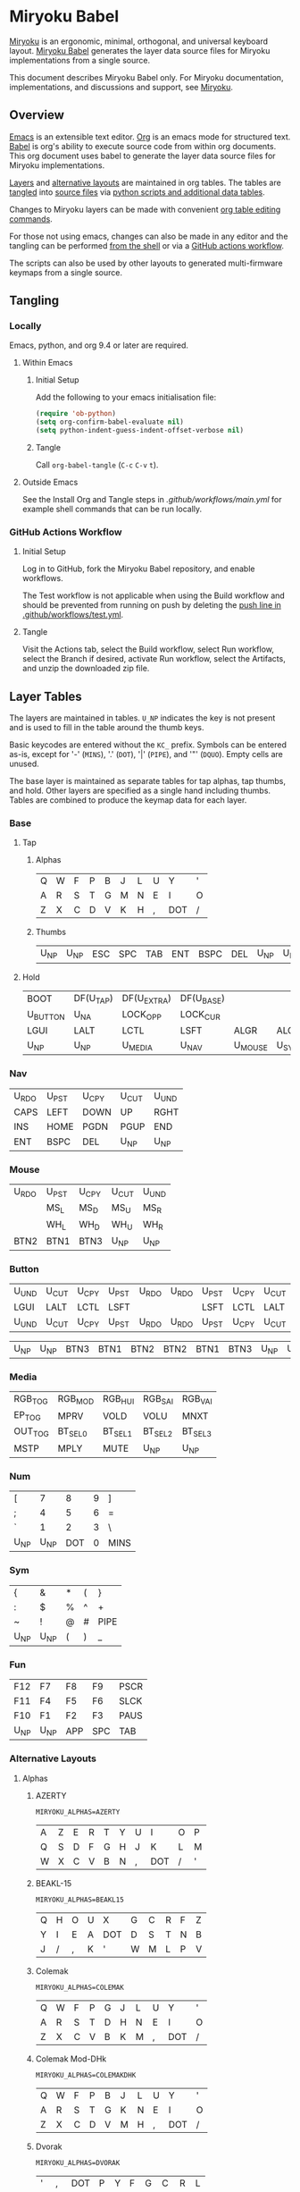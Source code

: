 # Copyright 2019 Manna Harbour
# https://github.com/manna-harbour/miryoku

* Miryoku Babel [[https://raw.githubusercontent.com/manna-harbour/miryoku/master/data/logos/miryoku-roa-32.png]]

[[https://raw.githubusercontent.com/manna-harbour/miryoku/master/data/cover/miryoku-kle-cover-miryoku_babel.png]]

[[https://github.com/manna-harbour/miryoku/][Miryoku]] is an ergonomic, minimal, orthogonal, and universal keyboard layout.  [[https://github.com/manna-harbour/miryoku_babel][Miryoku Babel]] generates the layer data source files for Miryoku implementations from a single source.

This document describes Miryoku Babel only.  For Miryoku documentation, implementations, and discussions and support, see [[https://github.com/manna-harbour/miryoku/][Miryoku]].


** Overview


[[https://www.gnu.org/software/emacs/][Emacs]] is an extensible text editor.  [[https://orgmode.org/][Org]] is an emacs mode for structured text. [[https://orgmode.org/worg/org-contrib/babel/][Babel]] is org's ability to execute source code from within org documents.  This org document uses babel to generate the layer data source files for Miryoku implementations.

[[#layer-tables][Layers]] and [[#alternative-layouts][alternative layouts]] are maintained in org tables.  The tables are [[#tangling][tangled]] into [[#tangled-files][source files]] via [[#scripts-and-data][python scripts and additional data tables]].

Changes to Miryoku layers can be made with convenient [[https://orgmode.org/manual/Built_002din-Table-Editor.html][org table editing commands]].

For those not using emacs, changes can also be made in any editor and the tangling can be performed [[#outside-emacs][from the shell]] or via a [[#github-actions-workflow][GitHub actions workflow]].

The scripts can also be used by other layouts to generated multi-firmware keymaps from a single source.


** Tangling


*** Locally

Emacs, python, and org 9.4 or later are required.


**** Within Emacs


***** Initial Setup

Add the following to your emacs initialisation file:

#+BEGIN_SRC emacs-lisp
(require 'ob-python)
(setq org-confirm-babel-evaluate nil)
(setq python-indent-guess-indent-offset-verbose nil)
#+END_SRC


***** Tangle

Call ~org-babel-tangle~ (~C-c~ ~C-v~ ~t~).


**** Outside Emacs

See the Install Org and Tangle steps in [[.github/workflows/main.yml]] for example shell commands that can be run locally.


*** GitHub Actions Workflow


***** Initial Setup

Log in to GitHub, fork the Miryoku Babel repository, and enable workflows.

The Test workflow is not applicable when using the Build workflow and should be prevented from running on push by deleting the [[https://github.com/manna-harbour/miryoku_babel/blob/2cb587dfd19da61f584a4a3b0d57ff9b6c6ccf87/.github/workflows/test.yml#L3][push line in .github/workflows/test.yml]].


***** Tangle

Visit the Actions tab, select the Build workflow, select Run workflow, select the Branch if desired, activate Run workflow, select the Artifacts, and unzip the downloaded zip file.



** Layer Tables

The layers are maintained in tables.  ~U_NP~ indicates the key is not present and is used to fill in the table around the thumb keys.

Basic keycodes are entered without the ~KC_~ prefix.  Symbols can be entered as-is, except for '-' (~MINS~), '.' (~DOT~), '|' (~PIPE~), and '"' (~DQUO~). Empty cells are unused.

The base layer is maintained as separate tables for tap alphas, tap thumbs, and hold.  Other layers are specified as a single hand including thumbs.  Tables are combined to produce the keymap data for each layer.


*** Base


**** Tap


***** Alphas

#+NAME: colemakdh
| Q     | W     | F     | P     | B     | J     | L     | U     | Y     | '     |
| A     | R     | S     | T     | G     | M     | N     | E     | I     | O     |
| Z     | X     | C     | D     | V     | K     | H     | ,     | DOT   | /     |


***** Thumbs

#+NAME: thumbs
| U_NP  | U_NP  | ESC   | SPC   | TAB   | ENT   | BSPC  | DEL   | U_NP  | U_NP  |


**** Hold

#+NAME: hold
| BOOT     | DF(U_TAP) | DF(U_EXTRA) | DF(U_BASE) |         |       | DF(U_BASE) | DF(U_EXTRA) | DF(U_TAP) | BOOT     |
| U_BUTTON | U_NA      | LOCK_OPP    | LOCK_CUR   |         |       | LOCK_CUR   | LOCK_OPP    | U_NA      | U_BUTTON |
| LGUI     | LALT      | LCTL        | LSFT       | ALGR    | ALGR  | LSFT       | LCTL        | LALT      | LGUI     |
| U_NP     | U_NP      | U_MEDIA     | U_NAV      | U_MOUSE | U_SYM | U_NUM      | U_FUN       | U_NP      | U_NP     |


*** Nav

#+NAME: nav-r
| U_RDO | U_PST | U_CPY | U_CUT | U_UND |
| CAPS  | LEFT  | DOWN  | UP    | RGHT  |
| INS   | HOME  | PGDN  | PGUP  | END   |
| ENT   | BSPC  | DEL   | U_NP  | U_NP  |


*** Mouse

#+NAME: mouse-r
| U_RDO | U_PST | U_CPY | U_CUT | U_UND |
|       | MS_L  | MS_D  | MS_U  | MS_R  |
|       | WH_L  | WH_D  | WH_U  | WH_R  |
| BTN2  | BTN1  | BTN3  | U_NP  | U_NP  |


*** Button

#+NAME: button
| U_UND | U_CUT | U_CPY | U_PST | U_RDO | U_RDO | U_PST | U_CPY | U_CUT | U_UND |
| LGUI  | LALT  | LCTL  | LSFT  |       |       | LSFT  | LCTL  | LALT  | LGUI  |
| U_UND | U_CUT | U_CPY | U_PST | U_RDO | U_RDO | U_PST | U_CPY | U_CUT | U_UND |

#+NAME: button-thumbs
| U_NP  | U_NP  | BTN3  | BTN1  | BTN2  | BTN2  | BTN1  | BTN3  | U_NP  | U_NP  |


*** Media

#+NAME: media-r
| RGB_TOG | RGB_MOD  | RGB_HUI  | RGB_SAI  | RGB_VAI  |
| EP_TOG  | MPRV     | VOLD     | VOLU     | MNXT     |
| OUT_TOG | BT_SEL_0 | BT_SEL_1 | BT_SEL_2 | BT_SEL_3 |
| MSTP    | MPLY     | MUTE     | U_NP     | U_NP     |


*** Num

#+NAME: num-l
| [    | 7    | 8    | 9    | ]    |
| ;    | 4    | 5    | 6    | =    |
| `    | 1    | 2    | 3    | \    |
| U_NP | U_NP | DOT  | 0    | MINS |


*** Sym

#+NAME: sym-l
| {    | &    | *    | (    | }    |
| :    | $    | %    | ^    | +    |
| ~    | !    | @    | #    | PIPE |
| U_NP | U_NP | (    | )    | _    |


*** Fun

#+NAME: fun-l
| F12  | F7   | F8   | F9   | PSCR |
| F11  | F4   | F5   | F6   | SLCK |
| F10  | F1   | F2   | F3   | PAUS |
| U_NP | U_NP | APP  | SPC  | TAB  |


*** Alternative Layouts


**** Alphas


***** AZERTY

~MIRYOKU_ALPHAS=AZERTY~

#+NAME: azerty
| A    | Z    | E    | R    | T    | Y    | U    | I    | O    | P    |
| Q    | S    | D    | F    | G    | H    | J    | K    | L    | M    |
| W    | X    | C    | V    | B    | N    | ,    | DOT  | /    | '    |


***** BEAKL-15

~MIRYOKU_ALPHAS=BEAKL15~

#+NAME: beakl15
| Q    | H    | O    | U    | X    | G    | C    | R    | F    | Z    |
| Y    | I    | E    | A    | DOT  | D    | S    | T    | N    | B    |
| J    | /    | ,    | K    | '    | W    | M    | L    | P    | V    |


***** Colemak

~MIRYOKU_ALPHAS=COLEMAK~

#+NAME: colemak
| Q    | W    | F    | P    | G    | J    | L    | U    | Y    | '    |
| A    | R    | S    | T    | D    | H    | N    | E    | I    | O    |
| Z    | X    | C    | V    | B    | K    | M    | ,    | DOT  | /    |


***** Colemak Mod-DHk

~MIRYOKU_ALPHAS=COLEMAKDHK~

#+NAME: colemakdhk
| Q    | W    | F    | P    | B    | J    | L    | U    | Y    | '    |
| A    | R    | S    | T    | G    | K    | N    | E    | I    | O    |
| Z    | X    | C    | D    | V    | M    | H    | ,    | DOT  | /    |


***** Dvorak

~MIRYOKU_ALPHAS=DVORAK~

#+NAME: dvorak
| '    | ,    | DOT  | P    | Y    | F    | G    | C    | R    | L    |
| A    | O    | E    | U    | I    | D    | H    | T    | N    | S    |
| /    | Q    | J    | K    | X    | B    | M    | W    | V    | Z    |


***** Halmak

~MIRYOKU_ALPHAS=HALMAK~

#+NAME: halmak
| W    | L    | R    | B    | Z    | '    | Q    | U    | D    | J    |
| S    | H    | N    | T    | ,    | DOT  | A    | E    | O    | I    |
| F    | M    | V    | C    | /    | G    | P    | X    | K    | Y    |


***** Workman

~MIRYOKU_ALPHAS=WORKMAN~

#+NAME: workman
| Q    | D    | R    | W    | B    | J    | F    | U    | P    | '    |
| A    | S    | H    | T    | G    | Y    | N    | E    | O    | I    |
| Z    | X    | M    | C    | V    | K    | L    | ,    | DOT  | /    |


***** QWERTY

~MIRYOKU_ALPHAS=QWERTY~

#+NAME: qwerty
| Q    | W    | E    | R    | T    | Y    | U    | I    | O    | P    |
| A    | S    | D    | F    | G    | H    | J    | K    | L    | '    |
| Z    | X    | C    | V    | B    | N    | M    | ,    | DOT  | /    |


***** QWERTZ

~MIRYOKU_ALPHAS=QWERTZ~

#+NAME: qwertz
| Q    | W    | E    | R    | T    | Z    | U    | I    | O    | P    |
| A    | S    | D    | F    | G    | H    | J    | K    | L    | '    |
| Y    | X    | C    | V    | B    | N    | M    | ,    | DOT  | /    |


**** Nav


***** vi-Style

~MIRYOKU_NAV=VI~

Not available with ~MIRYOKU_LAYERS=FLIP~.


****** Nav

#+NAME: nav-r-vi
| U_RDO | U_PST | U_CPY | U_CUT | U_UND |
| LEFT  | DOWN  | UP    | RGHT  | CAPS  |
| HOME  | PGDN  | PGUP  | END   | INS   |
| ENT   | BSPC  | DEL   | U_NP  | U_NP  |


****** Mouse

#+NAME: mouse-r-vi
| U_RDO | U_PST | U_CPY | U_CUT | U_UND |
| MS_L  | MS_D  | MS_U  | MS_R  |       |
| WH_L  | WH_D  | WH_U  | WH_R  |       |
| BTN2  | BTN1  | BTN3  | U_NP  | U_NP  |


****** Media

#+NAME: media-r-vi
| RGB_MOD  | RGB_HUI  | RGB_SAI  | RGB_VAI  | RGB_TOG |
| MPRV     | VOLD     | VOLU     | MNXT     | EP_TOG  |
| BT_SEL_0 | BT_SEL_1 | BT_SEL_2 | BT_SEL_3 | OUT_TOG |
| MSTP     | MPLY     | MUTE     | U_NP     | U_NP    |


***** Inverted-T

~MIRYOKU_NAV=INVERTEDT~


****** Nav

#+NAME: nav-r-invertedt
| INS   | HOME  | UP    | END   | PGUP  |
| CAPS  | LEFT  | DOWN  | RGHT  | PGDN  |
| U_RDO | U_PST | U_CPY | U_CUT | U_UND |
| ENT   | BSPC  | DEL   | U_NP  | U_NP  |


****** Mouse

#+NAME: mouse-r-invertedt
|       | WH_L  | MS_U  | WH_R  | WH_U  |
|       | MS_L  | MS_D  | MS_R  | WH_D  |
| U_RDO | U_PST | U_CPY | U_CUT | U_UND |
| BTN2  | BTN1  | BTN3  | U_NP  | U_NP  |


****** Media

#+NAME: media-r-invertedt
| RGB_TOG | RGB_MOD  | VOLU     | RGB_HUI  | RGB_SAI  |
| EP_TOG  | MPRV     | VOLD     | MNXT     | RGB_VAI  |
| OUT_TOG | BT_SEL_0 | BT_SEL_1 | BT_SEL_2 | BT_SEL_3 |
| MSTP    | MPLY     | MUTE     | U_NP     | U_NP     |


**** Layers


***** Flip

~MIRYOKU_LAYERS=FLIP~


****** Thumbs

#+NAME: thumbs-flip
| U_NP | U_NP | DEL  | BSPC | ENT  | TAB  | SPC  | ESC  | U_NP | U_NP |


****** Hold

#+NAME: hold-flip
| BOOT     | DF(U_TAP) | DF(U_EXTRA) | DF(U_BASE) |       |         | DF(U_BASE) | DF(U_EXTRA) | DF(U_TAP) | BOOT     |
| LGUI     | LALT      | LCTL        | LSFT       |       |         | LSFT       | LCTL        | LALT      | LGUI     |
| U_BUTTON | ALGR      | LOCK_OPP    | LOCK_CUR   |       |         | LOCK_CUR   | LOCK_OPP    | ALGR      | U_BUTTON |
| U_NP     | U_NP      | U_FUN       | U_NUM      | U_SYM | U_MOUSE | U_NAV      | U_MEDIA     | U_NP      | U_NP     |


****** Num

#+NAME: num-r
| [    | 7    | 8    | 9    | ]    |
| =    | 4    | 5    | 6    | ;    |
| \    | 1    | 2    | 3    | `    |
| MINS | 0    | DOT  | U_NP | U_NP |


****** Sym

#+NAME: sym-r
| {    | &    | *    | (    | }    |
| +    | $    | %    | ^    | :    |
| PIPE | !    | @    | #    | ~    |
| _    | (    | )    | U_NP | U_NP |


****** Fun

#+NAME: fun-r
| PSCR | F7   | F8   | F9   | F12  |
| SLCK | F4   | F5   | F6   | F11  |
| PAUS | F1   | F2   | F3   | F10  |
| TAB  | SPC  | APP  | U_NP | U_NP |


****** Nav


******* Default


******** Nav

#+NAME: nav-l
| HOME  | PGDN  | PGUP  | END   | INS   |
| LEFT  | DOWN  | UP    | RGHT  | CAPS  |
| U_UND | U_CUT | U_CPY | U_PST | U_RDO |
| U_NP  | U_NP  | DEL   | BSPC  | ENT   |


******** Mouse

#+NAME: mouse-l
| WH_L  | WH_D  | WH_U  | WH_R  |       |
| MS_L  | MS_D  | MS_U  | MS_R  |       |
| U_UND | U_CUT | U_CPY | U_PST | U_RDO |
| U_NP  | U_NP  | BTN3  | BTN1  | BTN2  |


******** Media

#+NAME: media-l
| RGB_MOD  | RGB_HUI  | RGB_SAI  | RGB_VAI  | RGB_TOG |
| MPRV     | VOLD     | VOLU     | MNXT     | EP_TOG  |
| BT_SEL_0 | BT_SEL_1 | BT_SEL_2 | BT_SEL_3 | OUT_TOG |
| U_NP     | U_NP     | MUTE     | MPLY     | MSTP    |


******* Inverted-T

~MIRYOKU_NAV=INVERTEDT~


******** Nav

#+NAME: nav-l-invertedt
| PGUP  | HOME  | UP    | END   | INS   |
| PGDN  | LEFT  | DOWN  | RGHT  | CAPS  |
| U_UND | U_CUT | U_CPY | U_PST | U_RDO |
| U_NP  | U_NP  | DEL   | BSPC  | ENT   |


******** Mouse

#+NAME: mouse-l-invertedt
| WH_U  | WH_L  | MS_U  | WH_R  |       |
| WH_D  | MS_L  | MS_D  | MS_R  |       |
| U_UND | U_CUT | U_CPY | U_PST | U_RDO |
| U_NP  | U_NP  | BTN3  | BTN1  | BTN2  |


******** Media

#+NAME: media-l-invertedt
| RGB_HUI  | RGB_SAI  | VOLU     | RGB_VAI  | RGB_TOG |
| RGB_MOD  | MPRV     | VOLD     | MNXT     | EP_TOG  |
| BT_SEL_0 | BT_SEL_1 | BT_SEL_2 | BT_SEL_3 | OUT_TOG |
| U_NP     | U_NP     | MUTE     | MPLY     | MSTP    |


*** COMMENT Templates

#+NAME: tem
| <l4> | <l4> | <l4> | <l4> | <l4> | <l4> | <l4> | <l4> | <l4> | <l4> |
|------+------+------+------+------+------+------+------+------+------|
|      |      |      |      |      |      |      |      |      |      |
|      |      |      |      |      |      |      |      |      |      |
|      |      |      |      |      |      |      |      |      |      |
| U_NP | U_NP |      |      |      |      |      |      | U_NP | U_NP |

#+NAME: tem-r
| <l4> | <l4> | <l4> | <l4> | <l4> |
|------+------+------+------+------|
|      |      |      |      |      |
|      |      |      |      |      |
|      |      |      |      |      |
| ENT  | BSPC | DEL  | U_NP | U_NP |

#+NAME: tem-l
| <l4> | <l4> | <l4> | <l4> | <l4> |
|------+------+------+------+------|
|      |      |      |      |      |
|      |      |      |      |      |
|      |      |      |      |      |
| U_NP | U_NP | ESC  | SPC  | TAB  |


** Scripts and Data


*** Common


**** layers

#+NAME: layers
| U_BASE   | Base   |
| U_EXTRA  | Extra  |
| U_TAP    | Tap    |
| U_BUTTON | Button |
| U_NAV    | Nav    |
| U_MOUSE  | Mouse  |
| U_MEDIA  | Media  |
| U_NUM    | Num    |
| U_SYM    | Sym    |
| U_FUN    | Fun    |


**** symbol-names

Symbol, name, and shifted symbol mappings for use in tables.

#+NAME: symbol-names
| `    | GRV  | ~    | TILD |
| "-"  | MINS | _    | UNDS |
| =    | EQL  | +    | PLUS |
| [    | LBRC | {    | LCBR |
| ]    | RBRC | }    | RCBR |
| \    | BSLS | PIPE | PIPE |
| ;    | SCLN | :    | COLN |
| '    | QUOT | DQUO | DQUO |
| ,    | COMM | <    | LT   |
| "."  | DOT  | >    | GT   |
| /    | SLSH | ?    | QUES |
| 1    | 1    | !    | EXLM |
| 2    | 2    | @    | AT   |
| 3    | 3    | #    | HASH |
| 4    | 4    | $    | DLR  |
| 5    | 5    | %    | PERC |
| 6    | 6    | ^    | CIRC |
| 7    | 7    | &    | AMPR |
| 8    | 8    | *    | ASTR |
| 9    | 9    | (    | LPRN |
| 0    | 0    | )    | RPRN |


**** mods

Modifiers usable in hold table.  Need to have the same name for ~KC_~ and ~_T~
versions.

#+NAME: mods
| LSFT | LCTL | LALT | LGUI | ALGR |


**** keycode-translation

Source keycode to implementation equivalent (source, QMK, ZMK, KMonad).

#+NAME: keycode-translation
| A           | A                | A             | a             |
| B           | B                | B             | b             |
| C           | C                | C             | c             |
| D           | D                | D             | d             |
| E           | E                | E             | e             |
| F           | F                | F             | f             |
| G           | G                | G             | g             |
| H           | H                | H             | h             |
| I           | I                | I             | i             |
| J           | J                | J             | j             |
| K           | K                | K             | k             |
| L           | L                | L             | l             |
| M           | M                | M             | m             |
| N           | N                | N             | n             |
| O           | O                | O             | o             |
| P           | P                | P             | p             |
| Q           | Q                | Q             | q             |
| R           | R                | R             | r             |
| S           | S                | S             | s             |
| T           | T                | T             | t             |
| U           | U                | U             | u             |
| V           | V                | V             | v             |
| W           | W                | W             | w             |
| X           | X                | X             | x             |
| Y           | Y                | Y             | y             |
| Z           | Z                | Z             | z             |
| 0           | 0                | NUM_0         | 0             |
| 1           | 1                | NUM_1         | 1             |
| 2           | 2                | NUM_2         | 2             |
| 3           | 3                | NUM_3         | 3             |
| 4           | 4                | NUM_4         | 4             |
| 5           | 5                | NUM_5         | 5             |
| 6           | 6                | NUM_6         | 6             |
| 7           | 7                | NUM_7         | 7             |
| 8           | 8                | NUM_8         | 8             |
| 9           | 9                | NUM_9         | 9             |
| ALGR        | ALGR             | RALT          | ralt          |
| AMPR        | AMPR             | AMPS          | &             |
| APP         | APP              | K_APP         | comp          |
| ASTR        | ASTR             | ASTRK         | *             |
| AT          | AT               | AT            | @             |
| BSLS        | BSLS             | BSLH          | \\            |
| BSPC        | BSPC             | BSPC          | bspc          |
| BOOT        | TD(U_TD_BOOT)    | U_BOOT        |               |
| BT_CLR      |                  | &bt BT_CLR    |               |
| BT_SEL_0    |                  | &u_bt_sel_0   |               |
| BT_SEL_1    |                  | &u_bt_sel_1   |               |
| BT_SEL_2    |                  | &u_bt_sel_2   |               |
| BT_SEL_3    |                  | &u_bt_sel_3   |               |
| BT_SEL_4    |                  | &u_bt_sel_4   |               |
| BTN1        | BTN1             | U_BTN1        | #(kp/ kp5)    |
| BTN2        | BTN2             | U_BTN2        | #(kp- kp5)    |
| BTN3        | BTN3             | U_BTN3        | #(kp* kp5)    |
| CAPS        | CW_TOGG          | &u_caps_word  | caps          |
| CIRC        | CIRC             | CRRT          | ^             |
| COLN        | COLN             | COLON         | :             |
| COMM        | COMM             | COMMA         | U_COMM        |
| DEL         | DEL              | DEL           | del           |
| DF(U_BASE)  | TD(U_TD_U_BASE)  | &u_to_U_BASE  | U_DF(U_BASE)  |
| DF(U_EXTRA) | TD(U_TD_U_EXTRA) | &u_to_U_EXTRA | U_DF(U_EXTRA) |
| DF(U_TAP)   | TD(U_TD_U_TAP)   | &u_to_U_TAP   | U_DF(U_TAP)   |
| DLR         | DLR              | DLLR          | $             |
| DOT         | DOT              | DOT           | .             |
| DOWN        | DOWN             | DOWN          | down          |
| DQUO        | DQUO             | DQT           | U_DQUO        |
| END         | END              | END           | end           |
| ENT         | ENT              | RET           | ent           |
| EP_TOG      |                  | U_EP_TOG      |               |
| EQL         | EQL              | EQL           | =             |
| ESC         | ESC              | ESC           | esc           |
| EXLM        | EXLM             | EXCL          | !             |
| F1          | F1               | F1            | f1            |
| F2          | F2               | F2            | f2            |
| F3          | F3               | F3            | f3            |
| F4          | F4               | F4            | f4            |
| F5          | F5               | F5            | f5            |
| F6          | F6               | F6            | f6            |
| F7          | F7               | F7            | f7            |
| F8          | F8               | F8            | f8            |
| F9          | F9               | F9            | f9            |
| F10         | F10              | F10           | f10           |
| F11         | F11              | F11           | f11           |
| F12         | F12              | F12           | f12           |
| GRV         | GRV              | GRAVE         | `             |
| GT          | GT               | GT            | >             |
| HASH        | HASH             | HASH          | #             |
| HOME        | HOME             | HOME          | home          |
| INS         | INS              | INS           | ins           |
| LALT        | LALT             | LALT          | alt           |
| LBRC        | LBRC             | LBKT          | [             |
| LCBR        | LCBR             | LBRC          | {             |
| LCTL        | LCTL             | LCTRL         | ctl           |
| LEFT        | LEFT             | LEFT          | left          |
| LGUI        | LGUI             | LGUI          | met           |
| LPRN        | LPRN             | LPAR          | U_LPRN        |
| LSFT        | LSFT             | LSHFT         | sft           |
| LT          | LT               | LT            | <             |
| MINS        | MINS             | MINUS         | -             |
| MNXT        | MNXT             | C_NEXT        | nextsong      |
| MPLY        | MPLY             | C_PP          | playpause     |
| MPRV        | MPRV             | C_PREV        | previoussong  |
| MS_D        | MS_D             | U_MS_D        | kp2           |
| MS_L        | MS_L             | U_MS_L        | kp4           |
| MS_R        | MS_R             | U_MS_R        | kp6           |
| MS_U        | MS_U             | U_MS_U        | kp8           |
| MSTP        | MSTP             | C_STOP        | stopcd        |
| MUTE        | MUTE             | C_MUTE        | mute          |
| NO          | NO               | &none         | XX            |
| OUT_TOG     | OU_AUTO          | &u_out_tog    |               |
| OUT_BT      | OU_BT            | &out OUT_BT   |               |
| OUT_USB     | OU_USB           | &out OUT_USB  |               |
| PAUS        | PAUS             | PAUSE_BREAK   | pause         |
| PERC        | PERC             | PRCT          | %             |
| PGDN        | PGDN             | PG_DN         | pgdn          |
| PGUP        | PGUP             | PG_UP         | pgup          |
| PIPE        | PIPE             | PIPE          | U_PIPE        |
| PLUS        | PLUS             | PLUS          | +             |
| PSCR        | PSCR             | PSCRN         | sysrq         |
| QUES        | QUES             | QMARK         | ?             |
| QUOT        | QUOT             | SQT           | U_QUOT        |
| RBRC        | RBRC             | RBKT          | ]             |
| RCBR        | RCBR             | RBRC          | }             |
| RESET       |                  | &reset        |               |
| RGB_HUI     | RGB_HUI          | U_RGB_HUI     |               |
| RGB_MOD     | RGB_MOD          | U_RGB_EFF     |               |
| RGB_SAI     | RGB_SAI          | U_RGB_SAI     |               |
| RGB_TOG     | RGB_TOG          | U_RGB_TOG     |               |
| RGB_VAI     | RGB_VAI          | U_RGB_BRI     |               |
| RGHT        | RGHT             | RIGHT         | right         |
| RPRN        | RPRN             | RPAR          | U_RPRN        |
| SCLN        | SCLN             | SEMI          | ;             |
| SLCK        | SCRL             | SLCK          | slck          |
| SLSH        | SLSH             | SLASH         | /             |
| SPC         | SPC              | SPC           | spc           |
| TAB         | TAB              | TAB           | tab           |
| TILD        | TILD             | TILDE         | ~             |
| TRNS        | TRNS             | &trans        | _             |
| UNDS        | UNDS             | UNDER         | \_            |
| UP          | UP               | UP            | up            |
| VOLD        | VOLD             | C_VOL_DN      | vold          |
| VOLU        | VOLU             | C_VOL_UP      | volu          |
| WH_D        | WH_D             | U_WH_D        |               |
| WH_L        | WH_L             | U_WH_L        |               |
| WH_R        | WH_R             | U_WH_R        |               |
| WH_U        | WH_U             | U_WH_U        |               |


**** table-layer-init

#+NAME: table-layer-init
#+BEGIN_SRC python :session :var symbol_names_table=symbol-names :var nonkc_table=nonkc :var nonkp_table=nonkp :var keycode_translation_table=keycode-translation :var layers_table=layers :var mods_table=mods :var target="qmk" :tangle no :results verbatim
width = 19
mods_dict = dict.fromkeys(mods_table[0])
layers_dict = {}
for layer, name in layers_table:
  layers_dict[layer] = name
symbol_names_dict = {}
shifted_symbol_names_dict = {}
for symbol, name, shifted_symbol, shifted_name in symbol_names_table:
  symbol_names_dict[symbol] = name
  symbol_names_dict[shifted_symbol] = shifted_name
  shifted_symbol_names_dict[symbol] = shifted_name
keycode_translation_dict = {}
if target == 'qmk':
  nonbasic_tuple = tuple(nonkc_table[0])
  basic_prefix = 'KC_'
  for source, qmk, zmk, kmonad in keycode_translation_table:
    keycode_translation_dict[source] = qmk
elif target == 'zmk':
  nonbasic_tuple = tuple(nonkp_table[0])
  basic_prefix = '&kp '
  for source, qmk, zmk, kmonad in keycode_translation_table:
    keycode_translation_dict[source] = zmk
elif target == 'kmonad':
  nonbasic_tuple = ()
  basic_prefix = ''
  for source, qmk, zmk, kmonad in keycode_translation_table:
    keycode_translation_dict[source] = kmonad
results = '// target: ' + target
results
#+END_SRC


**** table-layer-taphold

Produce base layer from separate alphas, thumbs, and hold tables.

#+NAME: table-layer-taphold
#+BEGIN_SRC python :session :var alphas_table=colemakdh :var thumbs_table=thumbs :var hold_table=hold :tangle no :results verbatim
results = ''
for tap_row, hold_row in zip(alphas_table + thumbs_table, hold_table):
  for tap, hold in zip(tap_row, hold_row):
    code = tap
    if code in symbol_names_dict:
      code = symbol_names_dict[code]
    if code in keycode_translation_dict:
      code = keycode_translation_dict[code]
    if code == '':
      code = 'U_NU'
    if hold in mods_dict:
      if hold in keycode_translation_dict:
        hold = keycode_translation_dict[hold]
      if target == 'qmk':
        code = basic_prefix + str(code)
        code = str(hold) + '_T(' + code + ')'
      elif target == 'zmk':
        code = 'U_MT(' + str(hold) + ', ' + code + ')'
      elif target == 'kmonad':
        code = 'U_MT(' + code + ', ' + str(hold) + ')'
    elif hold in layers_dict:
      if target == 'qmk':
        code = basic_prefix + str(code)
        code = 'LT(' + str(hold) + ',' + code + ')'
      elif target == 'zmk':
        code = 'U_LT(' + str(hold) + ', ' + code + ')'
      elif target == 'kmonad':
        code = 'U_LT(' + code + ', ' + str(hold) + ')'
    elif not str(code).startswith(nonbasic_tuple):
      code = basic_prefix + str(code)
    results += (code + ',').ljust(width)
  results += '\\\n'
results = results.rstrip(', \\\n')
results
#+END_SRC


**** table-layer-half

Produce sub layers from single hand and hold tables.

#+NAME: table-layer-half
#+BEGIN_SRC python :session :var hold_table=hold :var mode="r" :var half_table=mouse-r :var current_layer_name="U_MOUSE" :var opposite_layer_name="U_SYM" :var shift="false" :tangle no :results verbatim
length = len(half_table[0])
results = ''
for half_row, hold_row in zip(half_table, hold_table):
  hold_row_l, hold_row_r = hold_row[:length], hold_row[length:]
  for lr, hold_row_lr in ('l', hold_row_l), ('r', hold_row_r):
    if lr == mode:
      for half in half_row:
        if shift == "true" and half in shifted_symbol_names_dict:
          code = shifted_symbol_names_dict[half]
        elif half in symbol_names_dict:
          code = symbol_names_dict[half]
        else:
          code = half
        if code in keycode_translation_dict:
          code = keycode_translation_dict[code]
        if code == '':
          code = 'U_NU'
        if not str(code).startswith(nonbasic_tuple):
          code = basic_prefix + str(code)
        results += (str(code) + ',').ljust(width)
    else:
      for hold in hold_row_lr:
        if hold in mods_dict:
          if hold in keycode_translation_dict:
            hold = keycode_translation_dict[hold]
          code = basic_prefix + str(hold)
        else:
          if hold in keycode_translation_dict:
            hold = keycode_translation_dict[hold]
          if hold == '' or hold in layers_dict:
            code = 'U_NA'
          elif hold == 'LOCK_CUR' or hold == 'LOCK_OPP':
            if hold == 'LOCK_CUR':
              layer_name = current_layer_name
            else:
              layer_name = opposite_layer_name
            if target == 'qmk':
              code = 'TD(U_TD_' + layer_name + ')'
            elif target == 'zmk':
              code = '&u_to_' + layer_name
            elif target == 'kmonad':
              code = 'U_DF(' + layer_name + ')'
          elif str(hold).startswith(nonbasic_tuple):
            code = hold
          else:
            code = basic_prefix + str(hold)
        results += (str(code) + ',').ljust(width)
  results += '\\\n'
results = results.rstrip(', \\\n')
results
#+END_SRC


**** table-layer-full

Produce full layer from single table.  Fill for unused keys is configurable.

#+NAME: table-layer-full
#+BEGIN_SRC python :session :var alphas_table=button :var thumbs_table=button-thumbs :var fill="" :tangle no :results verbatim
results = ''
for row in alphas_table + thumbs_table:
  for key in row:
    if key in symbol_names_dict:
      code = symbol_names_dict[key]
    else:
      code = key
    if code == '':
      code = fill
    if code in keycode_translation_dict:
      code = keycode_translation_dict[code]
    if code == '':
      code = 'U_NU'
    if not str(code).startswith(nonbasic_tuple):
        code = basic_prefix + str(code)
    results += (code + ',').ljust(width)
  results += '\\\n'
results = results.rstrip(', \\\n')
results
#+END_SRC


**** layer-body

Body of miryoku_layer_selection.h.

#+NAME: layer-body
#+BEGIN_SRC C :main no :tangle no
#pragma once

#include "miryoku_layer_alternatives.h"

#if !defined(MIRYOKU_LAYER_BASE)
  #if defined (MIRYOKU_LAYERS_FLIP)
    #if defined (MIRYOKU_ALPHAS_AZERTY)
      #define MIRYOKU_LAYER_BASE MIRYOKU_ALTERNATIVES_BASE_AZERTY_FLIP
    #elif defined (MIRYOKU_ALPHAS_BEAKL15)
      #define MIRYOKU_LAYER_BASE MIRYOKU_ALTERNATIVES_BASE_BEAKL15_FLIP
    #elif defined (MIRYOKU_ALPHAS_COLEMAK)
      #define MIRYOKU_LAYER_BASE MIRYOKU_ALTERNATIVES_BASE_COLEMAK_FLIP
    #elif defined (MIRYOKU_ALPHAS_COLEMAKDH)
      #define MIRYOKU_LAYER_BASE MIRYOKU_ALTERNATIVES_BASE_COLEMAKDH_FLIP
    #elif defined (MIRYOKU_ALPHAS_COLEMAKDHK)
      #define MIRYOKU_LAYER_BASE MIRYOKU_ALTERNATIVES_BASE_COLEMAKDHK_FLIP
    #elif defined (MIRYOKU_ALPHAS_DVORAK)
      #define MIRYOKU_LAYER_BASE MIRYOKU_ALTERNATIVES_BASE_DVORAK_FLIP
    #elif defined (MIRYOKU_ALPHAS_HALMAK)
      #define MIRYOKU_LAYER_BASE MIRYOKU_ALTERNATIVES_BASE_HALMAK_FLIP
    #elif defined (MIRYOKU_ALPHAS_WORKMAN)
      #define MIRYOKU_LAYER_BASE MIRYOKU_ALTERNATIVES_BASE_WORKMAN_FLIP
    #elif defined (MIRYOKU_ALPHAS_QWERTY)
      #define MIRYOKU_LAYER_BASE MIRYOKU_ALTERNATIVES_BASE_QWERTY_FLIP
    #elif defined (MIRYOKU_ALPHAS_QWERTZ)
      #define MIRYOKU_LAYER_BASE MIRYOKU_ALTERNATIVES_BASE_QWERTZ_FLIP
    #else
      #define MIRYOKU_LAYER_BASE MIRYOKU_ALTERNATIVES_BASE_COLEMAKDH_FLIP
    #endif
  #else
    #if defined (MIRYOKU_ALPHAS_AZERTY)
      #define MIRYOKU_LAYER_BASE MIRYOKU_ALTERNATIVES_BASE_AZERTY
    #elif defined (MIRYOKU_ALPHAS_BEAKL15)
      #define MIRYOKU_LAYER_BASE MIRYOKU_ALTERNATIVES_BASE_BEAKL15
    #elif defined (MIRYOKU_ALPHAS_COLEMAK)
      #define MIRYOKU_LAYER_BASE MIRYOKU_ALTERNATIVES_BASE_COLEMAK
    #elif defined (MIRYOKU_ALPHAS_COLEMAKDH)
      #define MIRYOKU_LAYER_BASE MIRYOKU_ALTERNATIVES_BASE_COLEMAKDH
    #elif defined (MIRYOKU_ALPHAS_COLEMAKDHK)
      #define MIRYOKU_LAYER_BASE MIRYOKU_ALTERNATIVES_BASE_COLEMAKDHK
    #elif defined (MIRYOKU_ALPHAS_DVORAK)
      #define MIRYOKU_LAYER_BASE MIRYOKU_ALTERNATIVES_BASE_DVORAK
    #elif defined (MIRYOKU_ALPHAS_HALMAK)
      #define MIRYOKU_LAYER_BASE MIRYOKU_ALTERNATIVES_BASE_HALMAK
    #elif defined (MIRYOKU_ALPHAS_WORKMAN)
      #define MIRYOKU_LAYER_BASE MIRYOKU_ALTERNATIVES_BASE_WORKMAN
    #elif defined (MIRYOKU_ALPHAS_QWERTY)
      #define MIRYOKU_LAYER_BASE MIRYOKU_ALTERNATIVES_BASE_QWERTY
    #elif defined (MIRYOKU_ALPHAS_QWERTZ)
      #define MIRYOKU_LAYER_BASE MIRYOKU_ALTERNATIVES_BASE_QWERTZ
    #else
      #define MIRYOKU_LAYER_BASE MIRYOKU_ALTERNATIVES_BASE_COLEMAKDH
    #endif
  #endif
#endif
#if !defined(MIRYOKU_LAYERMAPPING_BASE)
  #define MIRYOKU_LAYERMAPPING_BASE MIRYOKU_MAPPING
#endif

#if !defined(MIRYOKU_LAYER_EXTRA)
  #if defined (MIRYOKU_LAYERS_FLIP)
    #if defined (MIRYOKU_EXTRA_AZERTY)
      #define MIRYOKU_LAYER_EXTRA MIRYOKU_ALTERNATIVES_BASE_AZERTY_FLIP
    #elif defined (MIRYOKU_EXTRA_BEAKL15)
      #define MIRYOKU_LAYER_EXTRA MIRYOKU_ALTERNATIVES_BASE_BEAKL15_FLIP
    #elif defined (MIRYOKU_EXTRA_COLEMAK)
      #define MIRYOKU_LAYER_EXTRA MIRYOKU_ALTERNATIVES_BASE_COLEMAK_FLIP
    #elif defined (MIRYOKU_EXTRA_COLEMAKDH)
      #define MIRYOKU_LAYER_EXTRA MIRYOKU_ALTERNATIVES_BASE_COLEMAKDH_FLIP
    #elif defined (MIRYOKU_EXTRA_COLEMAKDHK)
      #define MIRYOKU_LAYER_EXTRA MIRYOKU_ALTERNATIVES_BASE_COLEMAKDHK_FLIP
    #elif defined (MIRYOKU_EXTRA_DVORAK)
      #define MIRYOKU_LAYER_EXTRA MIRYOKU_ALTERNATIVES_BASE_DVORAK_FLIP
    #elif defined (MIRYOKU_EXTRA_HALMAK)
      #define MIRYOKU_LAYER_EXTRA MIRYOKU_ALTERNATIVES_BASE_HALMAK_FLIP
    #elif defined (MIRYOKU_EXTRA_WORKMAN)
      #define MIRYOKU_LAYER_EXTRA MIRYOKU_ALTERNATIVES_BASE_WORKMAN_FLIP
    #elif defined (MIRYOKU_EXTRA_QWERTY)
      #define MIRYOKU_LAYER_EXTRA MIRYOKU_ALTERNATIVES_BASE_QWERTY_FLIP
    #elif defined (MIRYOKU_EXTRA_QWERTZ)
      #define MIRYOKU_LAYER_EXTRA MIRYOKU_ALTERNATIVES_BASE_QWERTZ_FLIP
    #else
      #define MIRYOKU_LAYER_EXTRA MIRYOKU_ALTERNATIVES_BASE_QWERTY_FLIP
    #endif
  #else
    #if defined (MIRYOKU_EXTRA_AZERTY)
      #define MIRYOKU_LAYER_EXTRA MIRYOKU_ALTERNATIVES_BASE_AZERTY
    #elif defined (MIRYOKU_EXTRA_BEAKL15)
      #define MIRYOKU_LAYER_EXTRA MIRYOKU_ALTERNATIVES_BASE_BEAKL15
    #elif defined (MIRYOKU_EXTRA_COLEMAK)
      #define MIRYOKU_LAYER_EXTRA MIRYOKU_ALTERNATIVES_BASE_COLEMAK
    #elif defined (MIRYOKU_EXTRA_COLEMAKDH)
      #define MIRYOKU_LAYER_EXTRA MIRYOKU_ALTERNATIVES_BASE_COLEMAKDH
    #elif defined (MIRYOKU_EXTRA_COLEMAKDHK)
      #define MIRYOKU_LAYER_EXTRA MIRYOKU_ALTERNATIVES_BASE_COLEMAKDHK
    #elif defined (MIRYOKU_EXTRA_DVORAK)
      #define MIRYOKU_LAYER_EXTRA MIRYOKU_ALTERNATIVES_BASE_DVORAK
    #elif defined (MIRYOKU_EXTRA_HALMAK)
      #define MIRYOKU_LAYER_EXTRA MIRYOKU_ALTERNATIVES_BASE_HALMAK
    #elif defined (MIRYOKU_EXTRA_WORKMAN)
      #define MIRYOKU_LAYER_EXTRA MIRYOKU_ALTERNATIVES_BASE_WORKMAN
    #elif defined (MIRYOKU_EXTRA_QWERTY)
      #define MIRYOKU_LAYER_EXTRA MIRYOKU_ALTERNATIVES_BASE_QWERTY
    #elif defined (MIRYOKU_EXTRA_QWERTZ)
      #define MIRYOKU_LAYER_EXTRA MIRYOKU_ALTERNATIVES_BASE_QWERTZ
    #else
      #define MIRYOKU_LAYER_EXTRA MIRYOKU_ALTERNATIVES_BASE_QWERTY
    #endif
  #endif
#endif
#if !defined(MIRYOKU_LAYERMAPPING_EXTRA)
  #define MIRYOKU_LAYERMAPPING_EXTRA MIRYOKU_MAPPING
#endif

#if !defined(MIRYOKU_LAYER_TAP)
  #if defined (MIRYOKU_LAYERS_FLIP)
    #if defined (MIRYOKU_TAP_AZERTY)
      #define MIRYOKU_LAYER_TAP MIRYOKU_ALTERNATIVES_TAP_AZERTY_FLIP
    #elif defined (MIRYOKU_TAP_BEAKL15)
      #define MIRYOKU_LAYER_TAP MIRYOKU_ALTERNATIVES_TAP_BEAKL15_FLIP
    #elif defined (MIRYOKU_TAP_COLEMAK)
      #define MIRYOKU_LAYER_TAP MIRYOKU_ALTERNATIVES_TAP_COLEMAK_FLIP
    #elif defined (MIRYOKU_TAP_COLEMAKDH)
      #define MIRYOKU_LAYER_TAP MIRYOKU_ALTERNATIVES_TAP_COLEMAKDH_FLIP
    #elif defined (MIRYOKU_TAP_COLEMAKDHK)
      #define MIRYOKU_LAYER_TAP MIRYOKU_ALTERNATIVES_TAP_COLEMAKDHK_FLIP
    #elif defined (MIRYOKU_TAP_DVORAK)
      #define MIRYOKU_LAYER_TAP MIRYOKU_ALTERNATIVES_TAP_DVORAK_FLIP
    #elif defined (MIRYOKU_TAP_HALMAK)
      #define MIRYOKU_LAYER_TAP MIRYOKU_ALTERNATIVES_TAP_HALMAK_FLIP
    #elif defined (MIRYOKU_TAP_WORKMAN)
      #define MIRYOKU_LAYER_TAP MIRYOKU_ALTERNATIVES_TAP_WORKMAN_FLIP
    #elif defined (MIRYOKU_TAP_QWERTY)
      #define MIRYOKU_LAYER_TAP MIRYOKU_ALTERNATIVES_TAP_QWERTY_FLIP
    #elif defined (MIRYOKU_TAP_QWERTZ)
      #define MIRYOKU_LAYER_TAP MIRYOKU_ALTERNATIVES_TAP_QWERTZ_FLIP
    #else
      #define MIRYOKU_LAYER_TAP MIRYOKU_ALTERNATIVES_TAP_COLEMAKDH_FLIP
    #endif
  #else
    #if defined (MIRYOKU_TAP_AZERTY)
      #define MIRYOKU_LAYER_TAP MIRYOKU_ALTERNATIVES_TAP_AZERTY
    #elif defined (MIRYOKU_TAP_BEAKL15)
      #define MIRYOKU_LAYER_TAP MIRYOKU_ALTERNATIVES_TAP_BEAKL15
    #elif defined (MIRYOKU_TAP_COLEMAK)
      #define MIRYOKU_LAYER_TAP MIRYOKU_ALTERNATIVES_TAP_COLEMAK
    #elif defined (MIRYOKU_TAP_COLEMAKDH)
      #define MIRYOKU_LAYER_TAP MIRYOKU_ALTERNATIVES_TAP_COLEMAKDH
    #elif defined (MIRYOKU_TAP_COLEMAKDHK)
      #define MIRYOKU_LAYER_TAP MIRYOKU_ALTERNATIVES_TAP_COLEMAKDHK
    #elif defined (MIRYOKU_TAP_DVORAK)
      #define MIRYOKU_LAYER_TAP MIRYOKU_ALTERNATIVES_TAP_DVORAK
    #elif defined (MIRYOKU_TAP_HALMAK)
      #define MIRYOKU_LAYER_TAP MIRYOKU_ALTERNATIVES_TAP_HALMAK
    #elif defined (MIRYOKU_TAP_WORKMAN)
      #define MIRYOKU_LAYER_TAP MIRYOKU_ALTERNATIVES_TAP_WORKMAN
    #elif defined (MIRYOKU_TAP_QWERTY)
      #define MIRYOKU_LAYER_TAP MIRYOKU_ALTERNATIVES_TAP_QWERTY
    #elif defined (MIRYOKU_TAP_QWERTZ)
      #define MIRYOKU_LAYER_TAP MIRYOKU_ALTERNATIVES_TAP_QWERTZ
    #else
      #define MIRYOKU_LAYER_TAP MIRYOKU_ALTERNATIVES_TAP_COLEMAKDH
    #endif
  #endif
#endif
#if !defined(MIRYOKU_LAYERMAPPING_TAP)
  #define MIRYOKU_LAYERMAPPING_TAP MIRYOKU_MAPPING
#endif

#if !defined(MIRYOKU_LAYER_BUTTON)
  #define MIRYOKU_LAYER_BUTTON MIRYOKU_ALTERNATIVES_BUTTON
#endif
#if !defined(MIRYOKU_LAYERMAPPING_BUTTON)
  #define MIRYOKU_LAYERMAPPING_BUTTON MIRYOKU_MAPPING
#endif

#if !defined(MIRYOKU_LAYER_NAV)
  #if defined (MIRYOKU_LAYERS_FLIP)
    #if defined (MIRYOKU_NAV_INVERTEDT)
      #define MIRYOKU_LAYER_NAV MIRYOKU_ALTERNATIVES_NAV_INVERTEDT_FLIP
    #else
      #define MIRYOKU_LAYER_NAV MIRYOKU_ALTERNATIVES_NAV_FLIP
    #endif
  #else
    #if defined (MIRYOKU_NAV_INVERTEDT)
      #define MIRYOKU_LAYER_NAV MIRYOKU_ALTERNATIVES_NAV_INVERTEDT
    #elif defined (MIRYOKU_NAV_VI)
      #define MIRYOKU_LAYER_NAV MIRYOKU_ALTERNATIVES_NAV_VI
    #else
      #define MIRYOKU_LAYER_NAV MIRYOKU_ALTERNATIVES_NAV
    #endif
  #endif
#endif
#if !defined(MIRYOKU_LAYERMAPPING_NAV)
  #define MIRYOKU_LAYERMAPPING_NAV MIRYOKU_MAPPING
#endif

#if !defined(MIRYOKU_LAYER_MOUSE)
  #if defined (MIRYOKU_LAYERS_FLIP)
    #if defined (MIRYOKU_NAV_INVERTEDT)
      #define MIRYOKU_LAYER_MOUSE MIRYOKU_ALTERNATIVES_MOUSE_INVERTEDT_FLIP
    #else
      #define MIRYOKU_LAYER_MOUSE MIRYOKU_ALTERNATIVES_MOUSE_FLIP
    #endif
  #else
    #if defined (MIRYOKU_NAV_INVERTEDT)
      #define MIRYOKU_LAYER_MOUSE MIRYOKU_ALTERNATIVES_MOUSE_INVERTEDT
    #elif defined (MIRYOKU_NAV_VI)
      #define MIRYOKU_LAYER_MOUSE MIRYOKU_ALTERNATIVES_MOUSE_VI
    #else
      #define MIRYOKU_LAYER_MOUSE MIRYOKU_ALTERNATIVES_MOUSE
    #endif
  #endif
#endif
#if !defined(MIRYOKU_LAYERMAPPING_MOUSE)
  #define MIRYOKU_LAYERMAPPING_MOUSE MIRYOKU_MAPPING
#endif

#if !defined(MIRYOKU_LAYER_MEDIA)
  #if defined (MIRYOKU_LAYERS_FLIP)
    #if defined (MIRYOKU_NAV_INVERTEDT)
      #define MIRYOKU_LAYER_MEDIA MIRYOKU_ALTERNATIVES_MEDIA_INVERTEDT_FLIP
    #else
      #define MIRYOKU_LAYER_MEDIA MIRYOKU_ALTERNATIVES_MEDIA_FLIP
    #endif
  #else
    #if defined (MIRYOKU_NAV_INVERTEDT)
      #define MIRYOKU_LAYER_MEDIA MIRYOKU_ALTERNATIVES_MEDIA_INVERTEDT
    #elif defined (MIRYOKU_NAV_VI)
      #define MIRYOKU_LAYER_MEDIA MIRYOKU_ALTERNATIVES_MEDIA_VI
    #else
      #define MIRYOKU_LAYER_MEDIA MIRYOKU_ALTERNATIVES_MEDIA
    #endif
  #endif
#endif
#if !defined(MIRYOKU_LAYERMAPPING_MEDIA)
  #define MIRYOKU_LAYERMAPPING_MEDIA MIRYOKU_MAPPING
#endif

#if !defined(MIRYOKU_LAYER_NUM)
  #if defined (MIRYOKU_LAYERS_FLIP)
    #define MIRYOKU_LAYER_NUM MIRYOKU_ALTERNATIVES_NUM_FLIP
  #else
    #define MIRYOKU_LAYER_NUM MIRYOKU_ALTERNATIVES_NUM
  #endif
#endif
#if !defined(MIRYOKU_LAYERMAPPING_NUM)
  #define MIRYOKU_LAYERMAPPING_NUM MIRYOKU_MAPPING
#endif

#if !defined(MIRYOKU_LAYER_SYM)
  #if defined (MIRYOKU_LAYERS_FLIP)
    #define MIRYOKU_LAYER_SYM MIRYOKU_ALTERNATIVES_SYM_FLIP
  #else
    #define MIRYOKU_LAYER_SYM MIRYOKU_ALTERNATIVES_SYM
  #endif
#endif
#if !defined(MIRYOKU_LAYERMAPPING_SYM)
  #define MIRYOKU_LAYERMAPPING_SYM MIRYOKU_MAPPING
#endif

#if !defined(MIRYOKU_LAYER_FUN)
  #if defined (MIRYOKU_LAYERS_FLIP)
    #define MIRYOKU_LAYER_FUN MIRYOKU_ALTERNATIVES_FUN_FLIP
  #else
    #define MIRYOKU_LAYER_FUN MIRYOKU_ALTERNATIVES_FUN
  #endif
#endif
#if !defined(MIRYOKU_LAYERMAPPING_FUN)
  #define MIRYOKU_LAYERMAPPING_FUN MIRYOKU_MAPPING
#endif
#+END_SRC


**** layer-names-list

#+NAME: layer-names-list
#+BEGIN_SRC python :var layers_table=layers :tangle no
width = 8
results = '#define MIRYOKU_LAYER_LIST \\\n'
for layer, name in layers_table:
  stripped=layer.lstrip('U_')
  results += 'MIRYOKU_X(' + ( stripped + ', ').ljust(width) + '"' + name + '") \\\n'
results = results.rstrip('\\\n')
return results
#+END_SRC


**** layer-names-defines

#+NAME: layer-names-defines
#+BEGIN_SRC python :var layers_table=layers :tangle no
width = 9
results = ''
i = 0
for layer, name in layers_table:
  results += '#define ' + ( layer + ' ').ljust(width) + str(i) + '\n'
  i += 1
return results
#+END_SRC


**** COMMENT python-version

C-c C-c in code block to update

#+NAME: python-version
#+BEGIN_SRC python :tangle no
import sys
return sys.version
#+END_SRC


*** Miryoku QMK


**** nonkc

Keycodes that match any of these prefixes will not have ~KC_~ automatically
prepended.

#+NAME: nonkc
| U_ | RGB_ | OU_  | QK_ | S( | C( | SCMD( | LCMD( | TD( | CW_TOGG |


**** license-qmk

License for tangled QMK C source files.

#+NAME: license-qmk
#+BEGIN_SRC C :main no :tangle no
// This program is free software: you can redistribute it and/or modify it under the terms of the GNU General Public License as published by the Free Software Foundation, either version 2 of the License, or (at your option) any later version. This program is distributed in the hope that it will be useful, but WITHOUT ANY WARRANTY; without even the implied warranty of MERCHANTABILITY or FITNESS FOR A PARTICULAR PURPOSE. See the GNU General Public License for more details. You should have received a copy of the GNU General Public License along with this program. If not, see <http://www.gnu.org/licenses/>.
#+END_SRC


*** Miryoku ZMK


**** nonkp

Keycodes that match any of these prefixes will not have ~&kp~ automatically
prepended.

#+NAME: nonkp
| U_ | & |


** Tangled Files


*** Miryoku QMK


**** [[tangled/qmk/miryoku_layer_alternatives.h]]

#+BEGIN_SRC C :main no :noweb yes :padline no :mkdirp yes :tangle tangled/qmk/miryoku_layer_alternatives.h
// Copyright 2022 Manna Harbour
// https://github.com/manna-harbour/miryoku
// generated -*- buffer-read-only: t -*-
<<table-layer-init(target="qmk")>>

<<license-qmk>>

#pragma once


#define MIRYOKU_ALTERNATIVES_BASE_AZERTY_FLIP \
<<table-layer-taphold(alphas_table=azerty, thumbs_table=thumbs-flip, hold_table=hold-flip)>>

#define MIRYOKU_ALTERNATIVES_BASE_BEAKL15_FLIP \
<<table-layer-taphold(alphas_table=beakl15, thumbs_table=thumbs-flip, hold_table=hold-flip)>>

#define MIRYOKU_ALTERNATIVES_BASE_COLEMAK_FLIP \
<<table-layer-taphold(alphas_table=colemak, thumbs_table=thumbs-flip, hold_table=hold-flip)>>

#define MIRYOKU_ALTERNATIVES_BASE_COLEMAKDH_FLIP \
<<table-layer-taphold(alphas_table=colemakdh, thumbs_table=thumbs-flip, hold_table=hold-flip)>>

#define MIRYOKU_ALTERNATIVES_BASE_COLEMAKDHK_FLIP \
<<table-layer-taphold(alphas_table=colemakdhk, thumbs_table=thumbs-flip, hold_table=hold-flip)>>

#define MIRYOKU_ALTERNATIVES_BASE_DVORAK_FLIP \
<<table-layer-taphold(alphas_table=dvorak, thumbs_table=thumbs-flip, hold_table=hold-flip)>>

#define MIRYOKU_ALTERNATIVES_BASE_HALMAK_FLIP \
<<table-layer-taphold(alphas_table=halmak, thumbs_table=thumbs-flip, hold_table=hold-flip)>>

#define MIRYOKU_ALTERNATIVES_BASE_WORKMAN_FLIP \
<<table-layer-taphold(alphas_table=workman, thumbs_table=thumbs-flip, hold_table=hold-flip)>>

#define MIRYOKU_ALTERNATIVES_BASE_QWERTY_FLIP \
<<table-layer-taphold(alphas_table=qwerty, thumbs_table=thumbs-flip, hold_table=hold-flip)>>

#define MIRYOKU_ALTERNATIVES_BASE_QWERTZ_FLIP \
<<table-layer-taphold(alphas_table=qwertz, thumbs_table=thumbs-flip, hold_table=hold-flip)>>

#define MIRYOKU_ALTERNATIVES_BASE_AZERTY \
<<table-layer-taphold(alphas_table=azerty)>>

#define MIRYOKU_ALTERNATIVES_BASE_BEAKL15 \
<<table-layer-taphold(alphas_table=beakl15)>>

#define MIRYOKU_ALTERNATIVES_BASE_COLEMAK \
<<table-layer-taphold(alphas_table=colemak)>>

#define MIRYOKU_ALTERNATIVES_BASE_COLEMAKDH \
<<table-layer-taphold(alphas_table=colemakdh)>>

#define MIRYOKU_ALTERNATIVES_BASE_COLEMAKDHK \
<<table-layer-taphold(alphas_table=colemakdhk)>>

#define MIRYOKU_ALTERNATIVES_BASE_DVORAK \
<<table-layer-taphold(alphas_table=dvorak)>>

#define MIRYOKU_ALTERNATIVES_BASE_HALMAK \
<<table-layer-taphold(alphas_table=halmak)>>

#define MIRYOKU_ALTERNATIVES_BASE_WORKMAN \
<<table-layer-taphold(alphas_table=workman)>>

#define MIRYOKU_ALTERNATIVES_BASE_QWERTY \
<<table-layer-taphold(alphas_table=qwerty)>>

#define MIRYOKU_ALTERNATIVES_BASE_QWERTZ \
<<table-layer-taphold(alphas_table=qwertz)>>


#define MIRYOKU_ALTERNATIVES_TAP_AZERTY_FLIP \
<<table-layer-full(alphas_table=azerty, thumbs_table=thumbs-flip)>>

#define MIRYOKU_ALTERNATIVES_TAP_BEAKL15_FLIP \
<<table-layer-full(alphas_table=beakl15, thumbs_table=thumbs-flip)>>

#define MIRYOKU_ALTERNATIVES_TAP_COLEMAK_FLIP \
<<table-layer-full(alphas_table=colemak, thumbs_table=thumbs-flip)>>

#define MIRYOKU_ALTERNATIVES_TAP_COLEMAKDH_FLIP \
<<table-layer-full(alphas_table=colemakdh, thumbs_table=thumbs-flip)>>

#define MIRYOKU_ALTERNATIVES_TAP_COLEMAKDHK_FLIP \
<<table-layer-full(alphas_table=colemakdhk, thumbs_table=thumbs-flip)>>

#define MIRYOKU_ALTERNATIVES_TAP_DVORAK_FLIP \
<<table-layer-full(alphas_table=dvorak, thumbs_table=thumbs-flip)>>

#define MIRYOKU_ALTERNATIVES_TAP_HALMAK_FLIP \
<<table-layer-full(alphas_table=halmak, thumbs_table=thumbs-flip)>>

#define MIRYOKU_ALTERNATIVES_TAP_WORKMAN_FLIP \
<<table-layer-full(alphas_table=workman, thumbs_table=thumbs-flip)>>

#define MIRYOKU_ALTERNATIVES_TAP_QWERTY_FLIP \
<<table-layer-full(alphas_table=qwerty, thumbs_table=thumbs-flip)>>

#define MIRYOKU_ALTERNATIVES_TAP_QWERTZ_FLIP \
<<table-layer-full(alphas_table=qwertz, thumbs_table=thumbs-flip)>>

#define MIRYOKU_ALTERNATIVES_TAP_AZERTY \
<<table-layer-full(alphas_table=azerty, thumbs_table=thumbs)>>

#define MIRYOKU_ALTERNATIVES_TAP_BEAKL15 \
<<table-layer-full(alphas_table=beakl15, thumbs_table=thumbs)>>

#define MIRYOKU_ALTERNATIVES_TAP_COLEMAK \
<<table-layer-full(alphas_table=colemak, thumbs_table=thumbs)>>

#define MIRYOKU_ALTERNATIVES_TAP_COLEMAKDH \
<<table-layer-full(alphas_table=colemakdh, thumbs_table=thumbs)>>

#define MIRYOKU_ALTERNATIVES_TAP_COLEMAKDHK \
<<table-layer-full(alphas_table=colemakdhk, thumbs_table=thumbs)>>

#define MIRYOKU_ALTERNATIVES_TAP_DVORAK \
<<table-layer-full(alphas_table=dvorak, thumbs_table=thumbs)>>

#define MIRYOKU_ALTERNATIVES_TAP_HALMAK \
<<table-layer-full(alphas_table=halmak, thumbs_table=thumbs)>>

#define MIRYOKU_ALTERNATIVES_TAP_WORKMAN \
<<table-layer-full(alphas_table=workman, thumbs_table=thumbs)>>

#define MIRYOKU_ALTERNATIVES_TAP_QWERTY \
<<table-layer-full(alphas_table=qwerty, thumbs_table=thumbs)>>

#define MIRYOKU_ALTERNATIVES_TAP_QWERTZ \
<<table-layer-full(alphas_table=qwertz, thumbs_table=thumbs)>>


#define MIRYOKU_ALTERNATIVES_NAV_INVERTEDT_FLIP \
<<table-layer-half(current_layer_name="U_NAV", opposite_layer_name="U_NUM", half_table=nav-l-invertedt, mode="l", hold_table=hold-flip)>>

#define MIRYOKU_ALTERNATIVES_NAV_FLIP \
<<table-layer-half(current_layer_name="U_NAV", opposite_layer_name="U_NUM", half_table=nav-l, mode="l", hold_table=hold-flip)>>

#define MIRYOKU_ALTERNATIVES_NAV_INVERTEDT \
<<table-layer-half(current_layer_name="U_NAV", opposite_layer_name="U_NUM", half_table=nav-r-invertedt, mode="r")>>

#define MIRYOKU_ALTERNATIVES_NAV_VI \
<<table-layer-half(current_layer_name="U_NAV", opposite_layer_name="U_NUM", half_table=nav-r-vi, mode="r")>>

#define MIRYOKU_ALTERNATIVES_NAV \
<<table-layer-half(current_layer_name="U_NAV", opposite_layer_name="U_NUM", half_table=nav-r, mode="r")>>


#define MIRYOKU_ALTERNATIVES_MOUSE_INVERTEDT_FLIP \
<<table-layer-half(current_layer_name="U_MOUSE", opposite_layer_name="U_SYM", half_table=mouse-l-invertedt, mode="l", hold_table=hold-flip)>>

#define MIRYOKU_ALTERNATIVES_MOUSE_FLIP \
<<table-layer-half(current_layer_name="U_MOUSE", opposite_layer_name="U_SYM", half_table=mouse-l, mode="l", hold_table=hold-flip)>>

#define MIRYOKU_ALTERNATIVES_MOUSE_INVERTEDT \
<<table-layer-half(current_layer_name="U_MOUSE", opposite_layer_name="U_SYM", half_table=mouse-r-invertedt, mode="r")>>

#define MIRYOKU_ALTERNATIVES_MOUSE_VI \
<<table-layer-half(current_layer_name="U_MOUSE", opposite_layer_name="U_SYM", half_table=mouse-r-vi, mode="r")>>

#define MIRYOKU_ALTERNATIVES_MOUSE \
<<table-layer-half(current_layer_name="U_MOUSE", opposite_layer_name="U_SYM", half_table=mouse-r, mode="r")>>


#define MIRYOKU_ALTERNATIVES_MEDIA_INVERTEDT_FLIP \
<<table-layer-half(current_layer_name="U_MEDIA", opposite_layer_name="U_FUN", half_table=media-l-invertedt, mode="l", hold_table=hold-flip)>>

#define MIRYOKU_ALTERNATIVES_MEDIA_FLIP \
<<table-layer-half(current_layer_name="U_MEDIA", opposite_layer_name="U_FUN", half_table=media-l, mode="l", hold_table=hold-flip)>>

#define MIRYOKU_ALTERNATIVES_MEDIA_INVERTEDT \
<<table-layer-half(current_layer_name="U_MEDIA", opposite_layer_name="U_FUN", half_table=media-r-invertedt, mode="r")>>

#define MIRYOKU_ALTERNATIVES_MEDIA_VI \
<<table-layer-half(current_layer_name="U_MEDIA", opposite_layer_name="U_FUN", half_table=media-r-vi, mode="r")>>

#define MIRYOKU_ALTERNATIVES_MEDIA \
<<table-layer-half(current_layer_name="U_MEDIA", opposite_layer_name="U_FUN", half_table=media-r, mode="r")>>


#define MIRYOKU_ALTERNATIVES_NUM_FLIP \
<<table-layer-half(current_layer_name="U_NUM", opposite_layer_name="U_NAV", half_table=num-r, mode="r", hold_table=hold-flip)>>

#define MIRYOKU_ALTERNATIVES_NUM \
<<table-layer-half(current_layer_name="U_NUM", opposite_layer_name="U_NAV", half_table=num-l, mode="l")>>


#define MIRYOKU_ALTERNATIVES_SYM_FLIP \
<<table-layer-half(current_layer_name="U_SYM", opposite_layer_name="U_MOUSE", half_table=sym-r, mode="r", hold_table=hold-flip)>>

#define MIRYOKU_ALTERNATIVES_SYM \
<<table-layer-half(current_layer_name="U_SYM", opposite_layer_name="U_MOUSE", half_table=sym-l, mode="l")>>


#define MIRYOKU_ALTERNATIVES_FUN_FLIP \
<<table-layer-half(current_layer_name="U_FUN", opposite_layer_name="U_MEDIA", half_table=fun-r, mode="r", hold_table=hold-flip)>>

#define MIRYOKU_ALTERNATIVES_FUN \
<<table-layer-half(current_layer_name="U_FUN", opposite_layer_name="U_MEDIA", half_table=fun-l, mode="l")>>


#define MIRYOKU_ALTERNATIVES_BUTTON \
<<table-layer-full(alphas_table=button, thumbs_table=button-thumbs)>>

#+END_SRC


**** [[tangled/qmk/miryoku_layer_selection.h]]

#+BEGIN_SRC C :main no :noweb yes :padline no :mkdirp yes :tangle tangled/qmk/miryoku_layer_selection.h
// Copyright 2019 Manna Harbour
// https://github.com/manna-harbour/miryoku
// generated -*- buffer-read-only: t -*-

<<license-qmk>>

<<layer-body>>
#+END_SRC


**** [[tangled/qmk/miryoku_layer_list.h]]

#+BEGIN_SRC C :main no :noweb yes :padline no :mkdirp yes :tangle tangled/qmk/miryoku_layer_list.h
// Copyright 2022 Manna Harbour
// https://github.com/manna-harbour/miryoku
// generated -*- buffer-read-only: t -*-

<<license-qmk>>

#pragma once

#if !defined (MIRYOKU_LAYER_LIST)

<<layer-names-list()>>

#endif
#+END_SRC


*** Miryoku ZMK


**** [[tangled/zmk/miryoku_layer_alternatives.h]]

#+BEGIN_SRC C :main no :noweb yes :padline no :mkdirp yes :tangle tangled/zmk/miryoku_layer_alternatives.h
// Copyright 2022 Manna Harbour
// https://github.com/manna-harbour/miryoku
// generated -*- buffer-read-only: t -*-
<<table-layer-init(target="zmk")>>

#pragma once


#define MIRYOKU_ALTERNATIVES_BASE_AZERTY_FLIP \
<<table-layer-taphold(alphas_table=azerty, thumbs_table=thumbs-flip, hold_table=hold-flip)>>

#define MIRYOKU_ALTERNATIVES_BASE_BEAKL15_FLIP \
<<table-layer-taphold(alphas_table=beakl15, thumbs_table=thumbs-flip, hold_table=hold-flip)>>

#define MIRYOKU_ALTERNATIVES_BASE_COLEMAK_FLIP \
<<table-layer-taphold(alphas_table=colemak, thumbs_table=thumbs-flip, hold_table=hold-flip)>>

#define MIRYOKU_ALTERNATIVES_BASE_COLEMAKDH_FLIP \
<<table-layer-taphold(alphas_table=colemakdh, thumbs_table=thumbs-flip, hold_table=hold-flip)>>

#define MIRYOKU_ALTERNATIVES_BASE_COLEMAKDHK_FLIP \
<<table-layer-taphold(alphas_table=colemakdhk, thumbs_table=thumbs-flip, hold_table=hold-flip)>>

#define MIRYOKU_ALTERNATIVES_BASE_DVORAK_FLIP \
<<table-layer-taphold(alphas_table=dvorak, thumbs_table=thumbs-flip, hold_table=hold-flip)>>

#define MIRYOKU_ALTERNATIVES_BASE_HALMAK_FLIP \
<<table-layer-taphold(alphas_table=halmak, thumbs_table=thumbs-flip, hold_table=hold-flip)>>

#define MIRYOKU_ALTERNATIVES_BASE_WORKMAN_FLIP \
<<table-layer-taphold(alphas_table=workman, thumbs_table=thumbs-flip, hold_table=hold-flip)>>

#define MIRYOKU_ALTERNATIVES_BASE_QWERTY_FLIP \
<<table-layer-taphold(alphas_table=qwerty, thumbs_table=thumbs-flip, hold_table=hold-flip)>>

#define MIRYOKU_ALTERNATIVES_BASE_QWERTZ_FLIP \
<<table-layer-taphold(alphas_table=qwertz, thumbs_table=thumbs-flip, hold_table=hold-flip)>>

#define MIRYOKU_ALTERNATIVES_BASE_AZERTY \
<<table-layer-taphold(alphas_table=azerty)>>

#define MIRYOKU_ALTERNATIVES_BASE_BEAKL15 \
<<table-layer-taphold(alphas_table=beakl15)>>

#define MIRYOKU_ALTERNATIVES_BASE_COLEMAK \
<<table-layer-taphold(alphas_table=colemak)>>

#define MIRYOKU_ALTERNATIVES_BASE_COLEMAKDH \
<<table-layer-taphold(alphas_table=colemakdh)>>

#define MIRYOKU_ALTERNATIVES_BASE_COLEMAKDHK \
<<table-layer-taphold(alphas_table=colemakdhk)>>

#define MIRYOKU_ALTERNATIVES_BASE_DVORAK \
<<table-layer-taphold(alphas_table=dvorak)>>

#define MIRYOKU_ALTERNATIVES_BASE_HALMAK \
<<table-layer-taphold(alphas_table=halmak)>>

#define MIRYOKU_ALTERNATIVES_BASE_WORKMAN \
<<table-layer-taphold(alphas_table=workman)>>

#define MIRYOKU_ALTERNATIVES_BASE_QWERTY \
<<table-layer-taphold(alphas_table=qwerty)>>

#define MIRYOKU_ALTERNATIVES_BASE_QWERTZ \
<<table-layer-taphold(alphas_table=qwertz)>>


#define MIRYOKU_ALTERNATIVES_TAP_AZERTY_FLIP \
<<table-layer-full(alphas_table=azerty, thumbs_table=thumbs-flip)>>

#define MIRYOKU_ALTERNATIVES_TAP_BEAKL15_FLIP \
<<table-layer-full(alphas_table=beakl15, thumbs_table=thumbs-flip)>>

#define MIRYOKU_ALTERNATIVES_TAP_COLEMAK_FLIP \
<<table-layer-full(alphas_table=colemak, thumbs_table=thumbs-flip)>>

#define MIRYOKU_ALTERNATIVES_TAP_COLEMAKDH_FLIP \
<<table-layer-full(alphas_table=colemakdh, thumbs_table=thumbs-flip)>>

#define MIRYOKU_ALTERNATIVES_TAP_COLEMAKDHK_FLIP \
<<table-layer-full(alphas_table=colemakdhk, thumbs_table=thumbs-flip)>>

#define MIRYOKU_ALTERNATIVES_TAP_DVORAK_FLIP \
<<table-layer-full(alphas_table=dvorak, thumbs_table=thumbs-flip)>>

#define MIRYOKU_ALTERNATIVES_TAP_HALMAK_FLIP \
<<table-layer-full(alphas_table=halmak, thumbs_table=thumbs-flip)>>

#define MIRYOKU_ALTERNATIVES_TAP_WORKMAN_FLIP \
<<table-layer-full(alphas_table=workman, thumbs_table=thumbs-flip)>>

#define MIRYOKU_ALTERNATIVES_TAP_QWERTY_FLIP \
<<table-layer-full(alphas_table=qwerty, thumbs_table=thumbs-flip)>>

#define MIRYOKU_ALTERNATIVES_TAP_QWERTZ_FLIP \
<<table-layer-full(alphas_table=qwertz, thumbs_table=thumbs-flip)>>

#define MIRYOKU_ALTERNATIVES_TAP_AZERTY \
<<table-layer-full(alphas_table=azerty, thumbs_table=thumbs)>>

#define MIRYOKU_ALTERNATIVES_TAP_BEAKL15 \
<<table-layer-full(alphas_table=beakl15, thumbs_table=thumbs)>>

#define MIRYOKU_ALTERNATIVES_TAP_COLEMAK \
<<table-layer-full(alphas_table=colemak, thumbs_table=thumbs)>>

#define MIRYOKU_ALTERNATIVES_TAP_COLEMAKDH \
<<table-layer-full(alphas_table=colemakdh, thumbs_table=thumbs)>>

#define MIRYOKU_ALTERNATIVES_TAP_COLEMAKDHK \
<<table-layer-full(alphas_table=colemakdhk, thumbs_table=thumbs)>>

#define MIRYOKU_ALTERNATIVES_TAP_DVORAK \
<<table-layer-full(alphas_table=dvorak, thumbs_table=thumbs)>>

#define MIRYOKU_ALTERNATIVES_TAP_HALMAK \
<<table-layer-full(alphas_table=halmak, thumbs_table=thumbs)>>

#define MIRYOKU_ALTERNATIVES_TAP_WORKMAN \
<<table-layer-full(alphas_table=workman, thumbs_table=thumbs)>>

#define MIRYOKU_ALTERNATIVES_TAP_QWERTY \
<<table-layer-full(alphas_table=qwerty, thumbs_table=thumbs)>>

#define MIRYOKU_ALTERNATIVES_TAP_QWERTZ \
<<table-layer-full(alphas_table=qwertz, thumbs_table=thumbs)>>


#define MIRYOKU_ALTERNATIVES_NAV_INVERTEDT_FLIP \
<<table-layer-half(current_layer_name="U_NAV", opposite_layer_name="U_NUM", half_table=nav-l-invertedt, mode="l", hold_table=hold-flip)>>

#define MIRYOKU_ALTERNATIVES_NAV_FLIP \
<<table-layer-half(current_layer_name="U_NAV", opposite_layer_name="U_NUM", half_table=nav-l, mode="l", hold_table=hold-flip)>>

#define MIRYOKU_ALTERNATIVES_NAV_INVERTEDT \
<<table-layer-half(current_layer_name="U_NAV", opposite_layer_name="U_NUM", half_table=nav-r-invertedt, mode="r")>>

#define MIRYOKU_ALTERNATIVES_NAV_VI \
<<table-layer-half(current_layer_name="U_NAV", opposite_layer_name="U_NUM", half_table=nav-r-vi, mode="r")>>

#define MIRYOKU_ALTERNATIVES_NAV \
<<table-layer-half(current_layer_name="U_NAV", opposite_layer_name="U_NUM", half_table=nav-r, mode="r")>>


#define MIRYOKU_ALTERNATIVES_MOUSE_INVERTEDT_FLIP \
<<table-layer-half(current_layer_name="U_MOUSE", opposite_layer_name="U_SYM", half_table=mouse-l-invertedt, mode="l", hold_table=hold-flip)>>

#define MIRYOKU_ALTERNATIVES_MOUSE_FLIP \
<<table-layer-half(current_layer_name="U_MOUSE", opposite_layer_name="U_SYM", half_table=mouse-l, mode="l", hold_table=hold-flip)>>

#define MIRYOKU_ALTERNATIVES_MOUSE_INVERTEDT \
<<table-layer-half(current_layer_name="U_MOUSE", opposite_layer_name="U_SYM", half_table=mouse-r-invertedt, mode="r")>>

#define MIRYOKU_ALTERNATIVES_MOUSE_VI \
<<table-layer-half(current_layer_name="U_MOUSE", opposite_layer_name="U_SYM", half_table=mouse-r-vi, mode="r")>>

#define MIRYOKU_ALTERNATIVES_MOUSE \
<<table-layer-half(current_layer_name="U_MOUSE", opposite_layer_name="U_SYM", half_table=mouse-r, mode="r")>>


#define MIRYOKU_ALTERNATIVES_MEDIA_INVERTEDT_FLIP \
<<table-layer-half(current_layer_name="U_MEDIA", opposite_layer_name="U_FUN", half_table=media-l-invertedt, mode="l", hold_table=hold-flip)>>

#define MIRYOKU_ALTERNATIVES_MEDIA_FLIP \
<<table-layer-half(current_layer_name="U_MEDIA", opposite_layer_name="U_FUN", half_table=media-l, mode="l", hold_table=hold-flip)>>

#define MIRYOKU_ALTERNATIVES_MEDIA_INVERTEDT \
<<table-layer-half(current_layer_name="U_MEDIA", opposite_layer_name="U_FUN", half_table=media-r-invertedt, mode="r")>>

#define MIRYOKU_ALTERNATIVES_MEDIA_VI \
<<table-layer-half(current_layer_name="U_MEDIA", opposite_layer_name="U_FUN", half_table=media-r-vi, mode="r")>>

#define MIRYOKU_ALTERNATIVES_MEDIA \
<<table-layer-half(current_layer_name="U_MEDIA", opposite_layer_name="U_FUN", half_table=media-r, mode="r")>>


#define MIRYOKU_ALTERNATIVES_NUM_FLIP \
<<table-layer-half(current_layer_name="U_NUM", opposite_layer_name="U_NAV", half_table=num-r, mode="r", hold_table=hold-flip)>>

#define MIRYOKU_ALTERNATIVES_NUM \
<<table-layer-half(current_layer_name="U_NUM", opposite_layer_name="U_NAV", half_table=num-l, mode="l")>>


#define MIRYOKU_ALTERNATIVES_SYM_FLIP \
<<table-layer-half(current_layer_name="U_SYM", opposite_layer_name="U_MOUSE", half_table=sym-r, mode="r", hold_table=hold-flip)>>

#define MIRYOKU_ALTERNATIVES_SYM \
<<table-layer-half(current_layer_name="U_SYM", opposite_layer_name="U_MOUSE", half_table=sym-l, mode="l")>>


#define MIRYOKU_ALTERNATIVES_FUN_FLIP \
<<table-layer-half(current_layer_name="U_FUN", opposite_layer_name="U_MEDIA", half_table=fun-r, mode="r", hold_table=hold-flip)>>

#define MIRYOKU_ALTERNATIVES_FUN \
<<table-layer-half(current_layer_name="U_FUN", opposite_layer_name="U_MEDIA", half_table=fun-l, mode="l")>>


#define MIRYOKU_ALTERNATIVES_BUTTON \
<<table-layer-full(alphas_table=button, thumbs_table=button-thumbs)>>

#+END_SRC


**** [[tangled/zmk/miryoku_layer_selection.h]]

#+BEGIN_SRC C :main no :noweb yes :padline no :mkdirp yes :tangle tangled/zmk/miryoku_layer_selection.h
// Copyright 2022 Manna Harbour
// https://github.com/manna-harbour/miryoku
// generated -*- buffer-read-only: t -*-

<<layer-body>>
#+END_SRC


**** [[tangled/zmk/miryoku_layer_list.h]]

#+BEGIN_SRC C :main no :noweb yes :padline no :mkdirp yes :tangle tangled/zmk/miryoku_layer_list.h
// Copyright 2022 Manna Harbour
// https://github.com/manna-harbour/miryoku
// generated -*- buffer-read-only: t -*-

#pragma once

#if !defined (MIRYOKU_LAYER_LIST)

<<layer-names-list()>>

<<layer-names-defines()>>

#endif
#+END_SRC


*** Miryoku KMonad


**** [[tangled/kmonad/miryoku_layer_alternatives.h]]

#+BEGIN_SRC C :main no :noweb yes :padline no :mkdirp yes :tangle tangled/kmonad/miryoku_layer_alternatives.h
// Copyright 2022 Manna Harbour
// https://github.com/manna-harbour/miryoku
// generated -*- buffer-read-only: t -*-
<<table-layer-init(target="kmonad")>>

#pragma once


#define MIRYOKU_ALTERNATIVES_BASE_AZERTY_FLIP \
<<table-layer-taphold(alphas_table=azerty, thumbs_table=thumbs-flip, hold_table=hold-flip)>>

#define MIRYOKU_ALTERNATIVES_BASE_BEAKL15_FLIP \
<<table-layer-taphold(alphas_table=beakl15, thumbs_table=thumbs-flip, hold_table=hold-flip)>>

#define MIRYOKU_ALTERNATIVES_BASE_COLEMAK_FLIP \
<<table-layer-taphold(alphas_table=colemak, thumbs_table=thumbs-flip, hold_table=hold-flip)>>

#define MIRYOKU_ALTERNATIVES_BASE_COLEMAKDH_FLIP \
<<table-layer-taphold(alphas_table=colemakdh, thumbs_table=thumbs-flip, hold_table=hold-flip)>>

#define MIRYOKU_ALTERNATIVES_BASE_COLEMAKDHK_FLIP \
<<table-layer-taphold(alphas_table=colemakdhk, thumbs_table=thumbs-flip, hold_table=hold-flip)>>

#define MIRYOKU_ALTERNATIVES_BASE_DVORAK_FLIP \
<<table-layer-taphold(alphas_table=dvorak, thumbs_table=thumbs-flip, hold_table=hold-flip)>>

#define MIRYOKU_ALTERNATIVES_BASE_HALMAK_FLIP \
<<table-layer-taphold(alphas_table=halmak, thumbs_table=thumbs-flip, hold_table=hold-flip)>>

#define MIRYOKU_ALTERNATIVES_BASE_WORKMAN_FLIP \
<<table-layer-taphold(alphas_table=workman, thumbs_table=thumbs-flip, hold_table=hold-flip)>>

#define MIRYOKU_ALTERNATIVES_BASE_QWERTY_FLIP \
<<table-layer-taphold(alphas_table=qwerty, thumbs_table=thumbs-flip, hold_table=hold-flip)>>

#define MIRYOKU_ALTERNATIVES_BASE_QWERTZ_FLIP \
<<table-layer-taphold(alphas_table=qwertz, thumbs_table=thumbs-flip, hold_table=hold-flip)>>

#define MIRYOKU_ALTERNATIVES_BASE_AZERTY \
<<table-layer-taphold(alphas_table=azerty)>>

#define MIRYOKU_ALTERNATIVES_BASE_BEAKL15 \
<<table-layer-taphold(alphas_table=beakl15)>>

#define MIRYOKU_ALTERNATIVES_BASE_COLEMAK \
<<table-layer-taphold(alphas_table=colemak)>>

#define MIRYOKU_ALTERNATIVES_BASE_COLEMAKDH \
<<table-layer-taphold(alphas_table=colemakdh)>>

#define MIRYOKU_ALTERNATIVES_BASE_COLEMAKDHK \
<<table-layer-taphold(alphas_table=colemakdhk)>>

#define MIRYOKU_ALTERNATIVES_BASE_DVORAK \
<<table-layer-taphold(alphas_table=dvorak)>>

#define MIRYOKU_ALTERNATIVES_BASE_HALMAK \
<<table-layer-taphold(alphas_table=halmak)>>

#define MIRYOKU_ALTERNATIVES_BASE_WORKMAN \
<<table-layer-taphold(alphas_table=workman)>>

#define MIRYOKU_ALTERNATIVES_BASE_QWERTY \
<<table-layer-taphold(alphas_table=qwerty)>>

#define MIRYOKU_ALTERNATIVES_BASE_QWERTZ \
<<table-layer-taphold(alphas_table=qwertz)>>


#define MIRYOKU_ALTERNATIVES_TAP_AZERTY_FLIP \
<<table-layer-full(alphas_table=azerty, thumbs_table=thumbs-flip)>>

#define MIRYOKU_ALTERNATIVES_TAP_BEAKL15_FLIP \
<<table-layer-full(alphas_table=beakl15, thumbs_table=thumbs-flip)>>

#define MIRYOKU_ALTERNATIVES_TAP_COLEMAK_FLIP \
<<table-layer-full(alphas_table=colemak, thumbs_table=thumbs-flip)>>

#define MIRYOKU_ALTERNATIVES_TAP_COLEMAKDH_FLIP \
<<table-layer-full(alphas_table=colemakdh, thumbs_table=thumbs-flip)>>

#define MIRYOKU_ALTERNATIVES_TAP_COLEMAKDHK_FLIP \
<<table-layer-full(alphas_table=colemakdhk, thumbs_table=thumbs-flip)>>

#define MIRYOKU_ALTERNATIVES_TAP_DVORAK_FLIP \
<<table-layer-full(alphas_table=dvorak, thumbs_table=thumbs-flip)>>

#define MIRYOKU_ALTERNATIVES_TAP_HALMAK_FLIP \
<<table-layer-full(alphas_table=halmak, thumbs_table=thumbs-flip)>>

#define MIRYOKU_ALTERNATIVES_TAP_WORKMAN_FLIP \
<<table-layer-full(alphas_table=workman, thumbs_table=thumbs-flip)>>

#define MIRYOKU_ALTERNATIVES_TAP_QWERTY_FLIP \
<<table-layer-full(alphas_table=qwerty, thumbs_table=thumbs-flip)>>

#define MIRYOKU_ALTERNATIVES_TAP_QWERTZ_FLIP \
<<table-layer-full(alphas_table=qwertz, thumbs_table=thumbs-flip)>>

#define MIRYOKU_ALTERNATIVES_TAP_AZERTY \
<<table-layer-full(alphas_table=azerty, thumbs_table=thumbs)>>

#define MIRYOKU_ALTERNATIVES_TAP_BEAKL15 \
<<table-layer-full(alphas_table=beakl15, thumbs_table=thumbs)>>

#define MIRYOKU_ALTERNATIVES_TAP_COLEMAK \
<<table-layer-full(alphas_table=colemak, thumbs_table=thumbs)>>

#define MIRYOKU_ALTERNATIVES_TAP_COLEMAKDH \
<<table-layer-full(alphas_table=colemakdh, thumbs_table=thumbs)>>

#define MIRYOKU_ALTERNATIVES_TAP_COLEMAKDHK \
<<table-layer-full(alphas_table=colemakdhk, thumbs_table=thumbs)>>

#define MIRYOKU_ALTERNATIVES_TAP_DVORAK \
<<table-layer-full(alphas_table=dvorak, thumbs_table=thumbs)>>

#define MIRYOKU_ALTERNATIVES_TAP_HALMAK \
<<table-layer-full(alphas_table=halmak, thumbs_table=thumbs)>>

#define MIRYOKU_ALTERNATIVES_TAP_WORKMAN \
<<table-layer-full(alphas_table=workman, thumbs_table=thumbs)>>

#define MIRYOKU_ALTERNATIVES_TAP_QWERTY \
<<table-layer-full(alphas_table=qwerty, thumbs_table=thumbs)>>

#define MIRYOKU_ALTERNATIVES_TAP_QWERTZ \
<<table-layer-full(alphas_table=qwertz, thumbs_table=thumbs)>>


#define MIRYOKU_ALTERNATIVES_NAV_INVERTEDT_FLIP \
<<table-layer-half(current_layer_name="U_NAV", opposite_layer_name="U_NUM", half_table=nav-l-invertedt, mode="l", hold_table=hold-flip)>>

#define MIRYOKU_ALTERNATIVES_NAV_FLIP \
<<table-layer-half(current_layer_name="U_NAV", opposite_layer_name="U_NUM", half_table=nav-l, mode="l", hold_table=hold-flip)>>

#define MIRYOKU_ALTERNATIVES_NAV_INVERTEDT \
<<table-layer-half(current_layer_name="U_NAV", opposite_layer_name="U_NUM", half_table=nav-r-invertedt, mode="r")>>

#define MIRYOKU_ALTERNATIVES_NAV_VI \
<<table-layer-half(current_layer_name="U_NAV", opposite_layer_name="U_NUM", half_table=nav-r-vi, mode="r")>>

#define MIRYOKU_ALTERNATIVES_NAV \
<<table-layer-half(current_layer_name="U_NAV", opposite_layer_name="U_NUM", half_table=nav-r, mode="r")>>


#define MIRYOKU_ALTERNATIVES_MOUSE_INVERTEDT_FLIP \
<<table-layer-half(current_layer_name="U_MOUSE", opposite_layer_name="U_SYM", half_table=mouse-l-invertedt, mode="l", hold_table=hold-flip)>>

#define MIRYOKU_ALTERNATIVES_MOUSE_FLIP \
<<table-layer-half(current_layer_name="U_MOUSE", opposite_layer_name="U_SYM", half_table=mouse-l, mode="l", hold_table=hold-flip)>>

#define MIRYOKU_ALTERNATIVES_MOUSE_INVERTEDT \
<<table-layer-half(current_layer_name="U_MOUSE", opposite_layer_name="U_SYM", half_table=mouse-r-invertedt, mode="r")>>

#define MIRYOKU_ALTERNATIVES_MOUSE_VI \
<<table-layer-half(current_layer_name="U_MOUSE", opposite_layer_name="U_SYM", half_table=mouse-r-vi, mode="r")>>

#define MIRYOKU_ALTERNATIVES_MOUSE \
<<table-layer-half(current_layer_name="U_MOUSE", opposite_layer_name="U_SYM", half_table=mouse-r, mode="r")>>


#define MIRYOKU_ALTERNATIVES_MEDIA_INVERTEDT_FLIP \
<<table-layer-half(current_layer_name="U_MEDIA", opposite_layer_name="U_FUN", half_table=media-l-invertedt, mode="l", hold_table=hold-flip)>>

#define MIRYOKU_ALTERNATIVES_MEDIA_FLIP \
<<table-layer-half(current_layer_name="U_MEDIA", opposite_layer_name="U_FUN", half_table=media-l, mode="l", hold_table=hold-flip)>>

#define MIRYOKU_ALTERNATIVES_MEDIA_INVERTEDT \
<<table-layer-half(current_layer_name="U_MEDIA", opposite_layer_name="U_FUN", half_table=media-r-invertedt, mode="r")>>

#define MIRYOKU_ALTERNATIVES_MEDIA_VI \
<<table-layer-half(current_layer_name="U_MEDIA", opposite_layer_name="U_FUN", half_table=media-r-vi, mode="r")>>

#define MIRYOKU_ALTERNATIVES_MEDIA \
<<table-layer-half(current_layer_name="U_MEDIA", opposite_layer_name="U_FUN", half_table=media-r, mode="r")>>


#define MIRYOKU_ALTERNATIVES_NUM_FLIP \
<<table-layer-half(current_layer_name="U_NUM", opposite_layer_name="U_NAV", half_table=num-r, mode="r", hold_table=hold-flip)>>

#define MIRYOKU_ALTERNATIVES_NUM \
<<table-layer-half(current_layer_name="U_NUM", opposite_layer_name="U_NAV", half_table=num-l, mode="l")>>


#define MIRYOKU_ALTERNATIVES_SYM_FLIP \
<<table-layer-half(current_layer_name="U_SYM", opposite_layer_name="U_MOUSE", half_table=sym-r, mode="r", hold_table=hold-flip)>>

#define MIRYOKU_ALTERNATIVES_SYM \
<<table-layer-half(current_layer_name="U_SYM", opposite_layer_name="U_MOUSE", half_table=sym-l, mode="l")>>


#define MIRYOKU_ALTERNATIVES_FUN_FLIP \
<<table-layer-half(current_layer_name="U_FUN", opposite_layer_name="U_MEDIA", half_table=fun-r, mode="r", hold_table=hold-flip)>>

#define MIRYOKU_ALTERNATIVES_FUN \
<<table-layer-half(current_layer_name="U_FUN", opposite_layer_name="U_MEDIA", half_table=fun-l, mode="l")>>


#define MIRYOKU_ALTERNATIVES_BUTTON \
<<table-layer-full(alphas_table=button, thumbs_table=button-thumbs)>>

#+END_SRC


**** [[tangled/kmonad/miryoku_layer_selection.h]]

#+BEGIN_SRC C :main no :noweb yes :padline no :mkdirp yes :tangle tangled/kmonad/miryoku_layer_selection.h
// Copyright 2022 Manna Harbour
// https://github.com/manna-harbour/miryoku
// generated -*- buffer-read-only: t -*-

<<layer-body>>
#+END_SRC


**** [[tangled/kmonad/miryoku_layer_list.h]]

#+BEGIN_SRC C :main no :noweb yes :padline no :mkdirp yes :tangle tangled/kmonad/miryoku_layer_list.h
// Copyright 2022 Manna Harbour
// https://github.com/manna-harbour/miryoku
// generated -*- buffer-read-only: t -*-

#pragma once

#if !defined (MIRYOKU_LAYER_LIST)

<<layer-names-list()>>

#endif
#+END_SRC


** 

[[https://github.com/manna-harbour][https://raw.githubusercontent.com/manna-harbour/miryoku/master/data/logos/manna-harbour-boa-32.png]]
